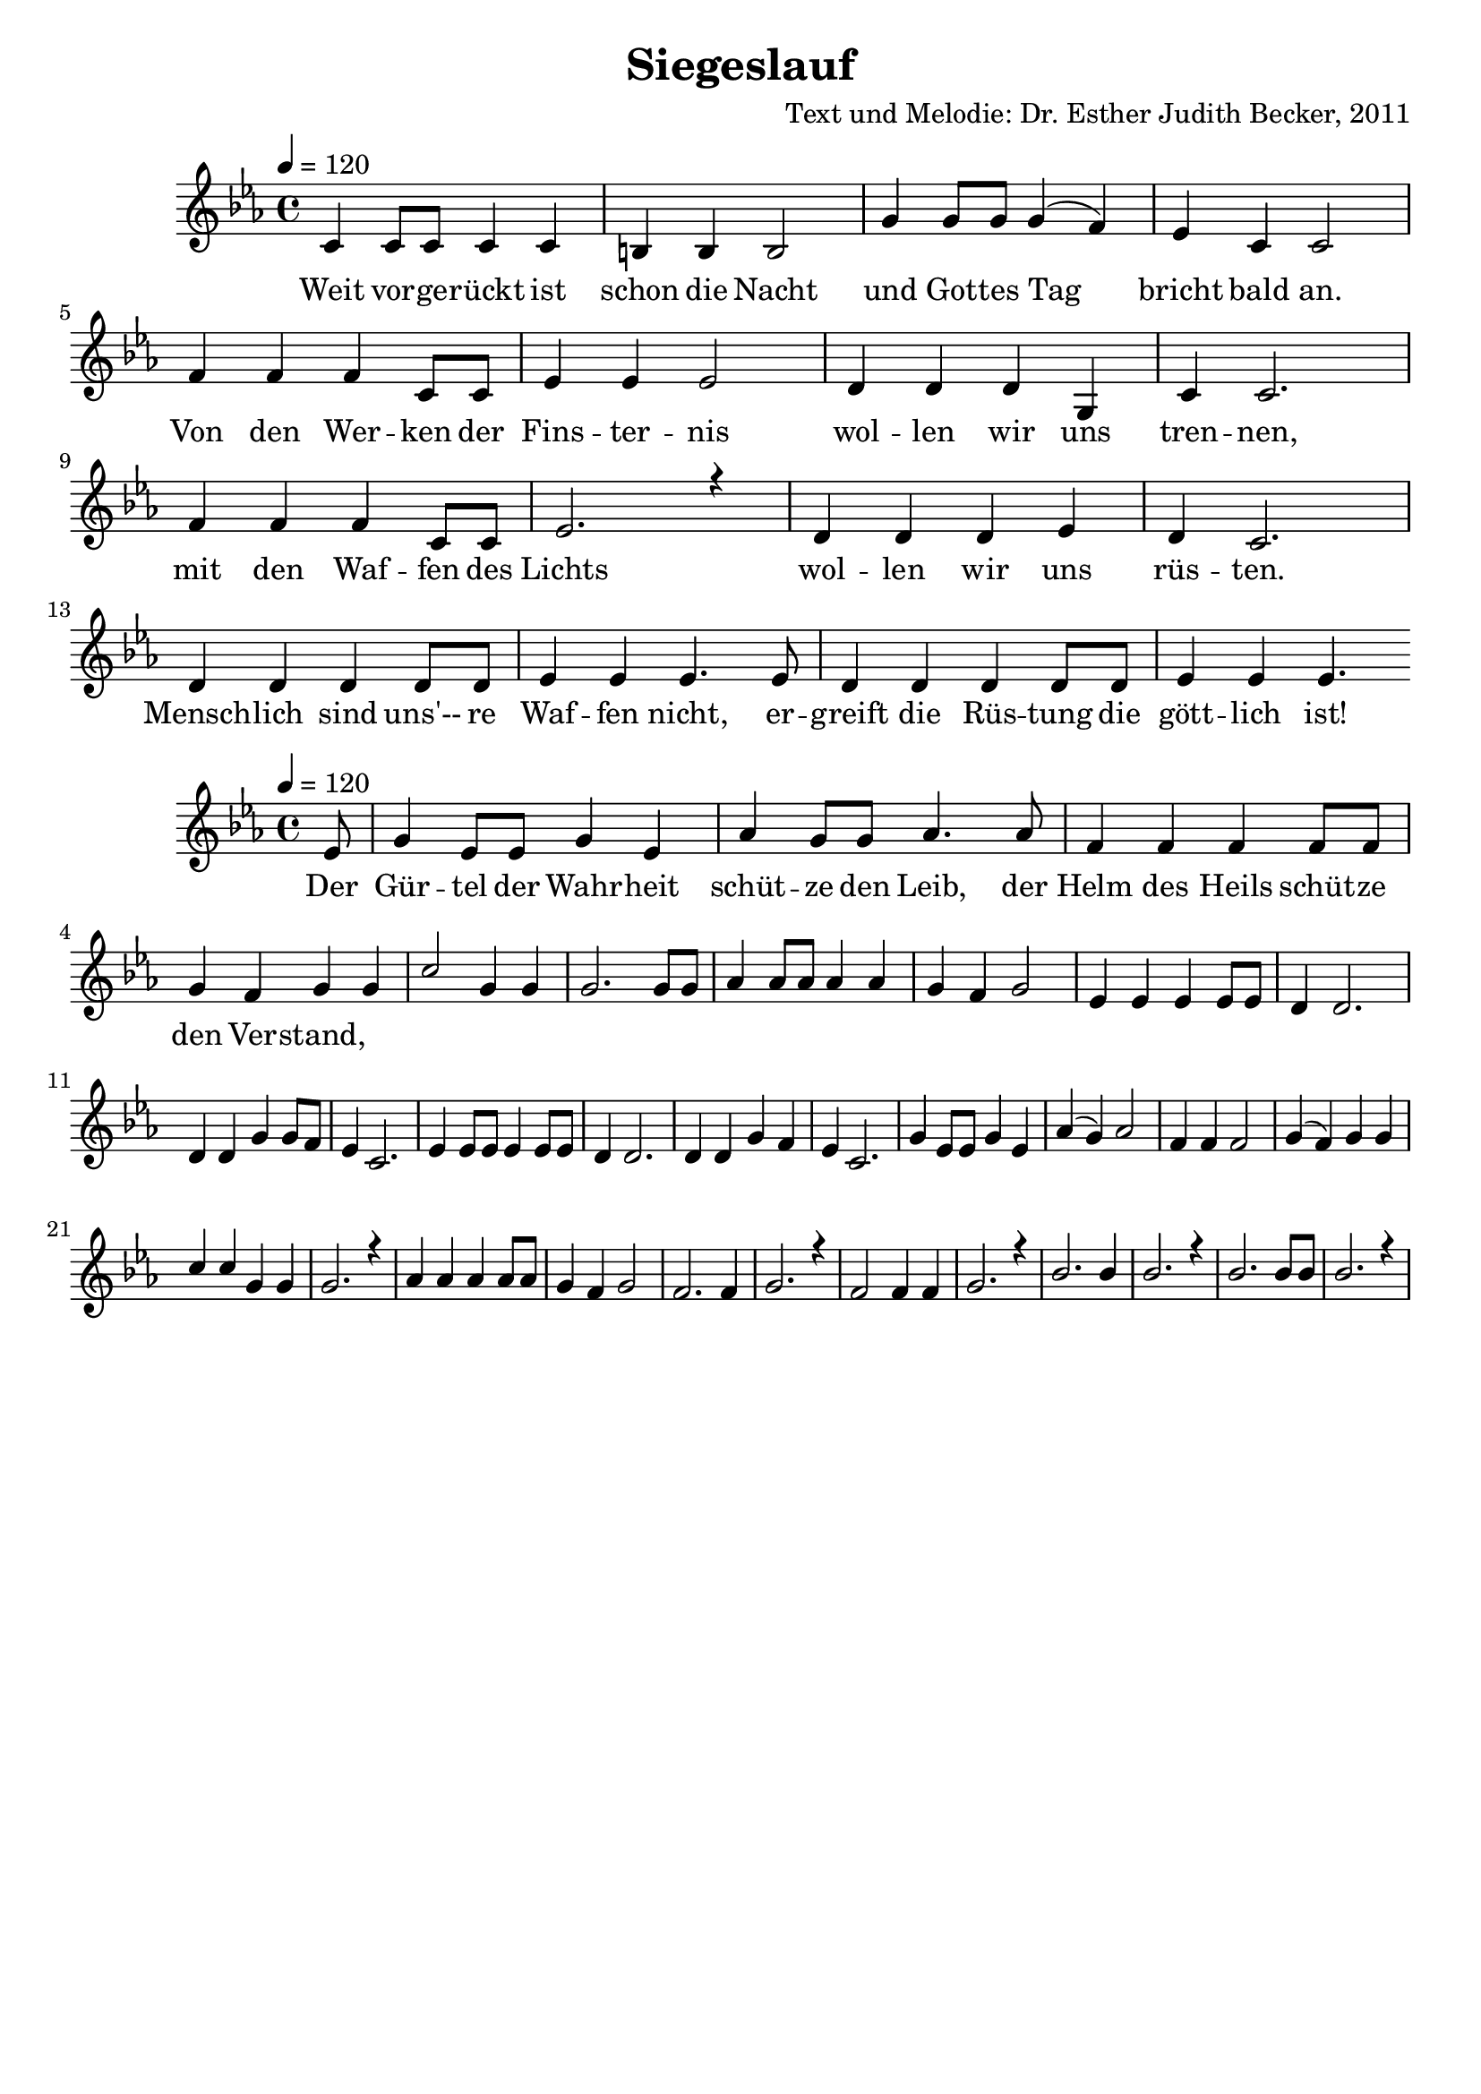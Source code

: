 \version "2.13.3"

\header {
  title = "Siegeslauf"
  composer = "Text und Melodie: Dr. Esther Judith Becker, 2011"
}

global = {
  \key c \minor
  \time 4/4
  \tempo 4 = 120
}

akkordeVersEins = \chordmode {
  
}

textA = \lyricmode {
  Weit vor -- ge -- rückt ist schon die Nacht und Got -- tes Tag bricht bald an.
  Von den Wer -- ken der Fins -- ter -- nis wol -- len wir uns tren -- nen,
  mit den Waf -- fen des Lichts wol -- len wir uns rüs -- ten. Mensch -- lich sind
  uns'-- re Waf -- fen nicht, er -- greift die Rüs -- tung die gött -- lich ist!
  
}

textRefrain = \lyricmode {
	Der Gür -- tel der Wahr -- heit schüt -- ze den Leib, der Helm des Heils schüt -- ze
  den Ver -- stand, 
}

notesVersEins = {
  c4 c8 c c4 c | b b b2 | g'4 g8 g g4( f4) | es4 c4 c2 | f4 f f c8 c | es4 es es2 | d4 d d g, | c4 c2. | f 4 f f c8 c | es2. r4 | d4 d d es | d4 c2. | d4 d d d8 d | es4 es es4. es8 | d4 d d d8 d | es 4 es es4. 
}

notesRefrain = {
  \partial 8 es8 | g4 es8 es g4 es4 | as4 g8 g as4. as8 | f4 f f f8 f | g4 f4 g4 g | c2 g4 g | g2. g8 g | as4 as8 as as4 as | g4 f4 g2 | es4 es es es8 es | d4 d2. | d4 d g4 g8 f8 | es4 c2. | es4 es8 es es4 es8 es | d4 d2. | d4 d4 g4 f4 | es4 c2. | g'4 es8 es g4 es | as4( g) as2 | f4 f f2 | g4( f) g4 g | c4 c g4 g | g2. r4 | as4 as as as8 as | g4 f g2 | f2. f4 | g2. r4 |  f2 f4 f | g2. r4 | bes2. bes4 | bes2. r4 | bes2. bes8 bes | bes2. r4 |
}

notesVersZwei = {
  
}

\bookpart {
  \score {
    <<
      \new ChordNames { \set chordChanges = ##t \germanChords \akkordeVersEins }
      \new Voice { \voiceOne << \global \relative c' \notesVersEins >> }
      \addlyrics { \textA }
    >>
  }
  
  \score {
   <<
     \new Voice { \voiceOne << \global \relative c' \notesRefrain >> }
     \addlyrics { \textRefrain }
   >>
  }
  
  \score {
   <<
     \new Voice { \voiceOne << \global \relative c' \notesVersZwei >> }
   >>
  }
}

\score {
  <<
    \new Voice { \voiceOne << \global \relative c' \notesVersEins >> }
  >>
  
  \midi {
    \context {
      \Score
    }
   }
}

